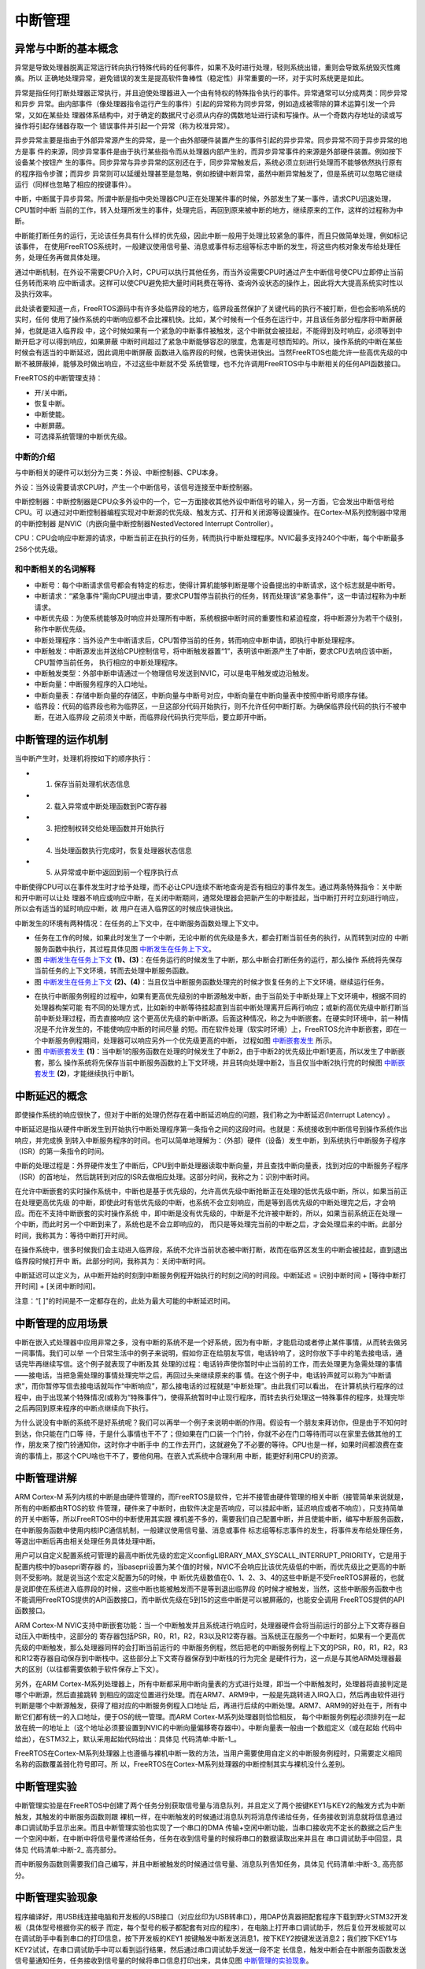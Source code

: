 .. vim: syntax=rst

中断管理
==============

异常与中断的基本概念
~~~~~~~~~~~~~~~~~~~~~~~~~~

异常是导致处理器脱离正常运行转向执行特殊代码的任何事件，如果不及时进行处理，轻则系统出错，重则会导致系统毁灭性瘫痪。所以
正确地处理异常，避免错误的发生是提高软件鲁棒性（稳定性）非常重要的一环，对于实时系统更是如此。

异常是指任何打断处理器正常执行，并且迫使处理器进入一个由有特权的特殊指令执行的事件。异常通常可以分成两类：同步异常和异步
异常。由内部事件（像处理器指令运行产生的事件）引起的异常称为同步异常，例如造成被零除的算术运算引发一个异常，又如在某些处
理器体系结构中，对于确定的数据尺寸必须从内存的偶数地址进行读和写操作。从一个奇数内存地址的读或写操作将引起存储器存取一个
错误事件并引起一个异常（称为校准异常）。

异步异常主要是指由于外部异常源产生的异常，是一个由外部硬件装置产生的事件引起的异步异常。同步异常不同于异步异常的地方是事
件的来源，同步异常事件是由于执行某些指令而从处理器内部产生的，而异步异常事件的来源是外部硬件装置。例如按下设备某个按钮产
生的事件。同步异常与异步异常的区别还在于，同步异常触发后，系统必须立刻进行处理而不能够依然执行原有的程序指令步骤；而异步
异常则可以延缓处理甚至是忽略，例如按键中断异常，虽然中断异常触发了，但是系统可以忽略它继续运行（同样也忽略了相应的按键事件）。

中断，中断属于异步异常。所谓中断是指中央处理器CPU正在处理某件事的时候，外部发生了某一事件，请求CPU迅速处理，CPU暂时中断
当前的工作，转入处理所发生的事件，处理完后，再回到原来被中断的地方，继续原来的工作，这样的过程称为中断。

中断能打断任务的运行，无论该任务具有什么样的优先级，因此中断一般用于处理比较紧急的事件，而且只做简单处理，例如标记该事件，
在使用FreeRTOS系统时，一般建议使用信号量、消息或事件标志组等标志中断的发生，将这些内核对象发布给处理任务，处理任务再做具体处理。

通过中断机制，在外设不需要CPU介入时，CPU可以执行其他任务，而当外设需要CPU时通过产生中断信号使CPU立即停止当前任务转而来响
应中断请求。这样可以使CPU避免把大量时间耗费在等待、查询外设状态的操作上，因此将大大提高系统实时性以及执行效率。

此处读者要知道一点，FreeRTOS源码中有许多处临界段的地方，临界段虽然保护了关键代码的执行不被打断，但也会影响系统的实时，任何
使用了操作系统的中断响应都不会比裸机快。比如，某个时候有一个任务在运行中，并且该任务部分程序将中断屏蔽掉，也就是进入临界段
中，这个时候如果有一个紧急的中断事件被触发，这个中断就会被挂起，不能得到及时响应，必须等到中断开启才可以得到响应，如果屏蔽
中断时间超过了紧急中断能够容忍的限度，危害是可想而知的。所以，操作系统的中断在某些时候会有适当的中断延迟，因此调用中断屏蔽
函数进入临界段的时候，也需快进快出。当然FreeRTOS也能允许一些高优先级的中断不被屏蔽掉，能够及时做出响应，不过这些中断就不受
系统管理，也不允许调用FreeRTOS中与中断相关的任何API函数接口。

FreeRTOS的中断管理支持：

-  开/关中断。

-  恢复中断。

-  中断使能。

-  中断屏蔽。

-  可选择系统管理的中断优先级。

中断的介绍
^^^^^^^^^^^^^

与中断相关的硬件可以划分为三类：外设、中断控制器、CPU本身。

外设：当外设需要请求CPU时，产生一个中断信号，该信号连接至中断控制器。

中断控制器：中断控制器是CPU众多外设中的一个，它一方面接收其他外设中断信号的输入，另一方面，它会发出中断信号给CPU。可
以通过对中断控制器编程实现对中断源的优先级、触发方式、打开和关闭源等设置操作。在Cortex-M系列控制器中常用的中断控制器
是NVIC（内嵌向量中断控制器NestedVectored Interrupt Controller）。

CPU：CPU会响应中断源的请求，中断当前正在执行的任务，转而执行中断处理程序。NVIC最多支持240个中断，每个中断最多256个优先级。

和中断相关的名词解释
^^^^^^^^^^^^^^^^^^^^^^^^^^^^^^

-   中断号：每个中断请求信号都会有特定的标志，使得计算机能够判断是哪个设备提出的中断请求，这个标志就是中断号。

-   中断请求：“紧急事件”需向CPU提出申请，要求CPU暂停当前执行的任务，转而处理该“紧急事件”，这一申请过程称为中断请求。

-   中断优先级：为使系统能够及时响应并处理所有中断，系统根据中断时间的重要性和紧迫程度，将中断源分为若干个级别，称作中断优先级。

-   中断处理程序：当外设产生中断请求后，CPU暂停当前的任务，转而响应中断申请，即执行中断处理程序。

-   中断触发：中断源发出并送给CPU控制信号，将中断触发器置“1”，表明该中断源产生了中断，要求CPU去响应该中断，CPU暂停当前任务，
    执行相应的中断处理程序。

-   中断触发类型：外部中断申请通过一个物理信号发送到NVIC，可以是电平触发或边沿触发。

-   中断向量：中断服务程序的入口地址。

-   中断向量表：存储中断向量的存储区，中断向量与中断号对应，中断向量在中断向量表中按照中断号顺序存储。

-   临界段：代码的临界段也称为临界区，一旦这部分代码开始执行，则不允许任何中断打断。为确保临界段代码的执行不被中断，在进入临界段
    之前须关中断，而临界段代码执行完毕后，要立即开中断。

中断管理的运作机制
~~~~~~~~~~~~~~~~~~~~~~~~~~~

当中断产生时，处理机将按如下的顺序执行：

-   1. 保存当前处理机状态信息

-   2. 载入异常或中断处理函数到PC寄存器

-   3. 把控制权转交给处理函数并开始执行

-   4. 当处理函数执行完成时，恢复处理器状态信息

-   5. 从异常或中断中返回到前一个程序执行点

中断使得CPU可以在事件发生时才给予处理，而不必让CPU连续不断地查询是否有相应的事件发生。通过两条特殊指令：关中断和开中断可以让处
理器不响应或响应中断，在关闭中断期间，通常处理器会把新产生的中断挂起，当中断打开时立刻进行响应，所以会有适当的延时响应中断，故
用户在进入临界区的时候应快进快出。

中断发生的环境有两种情况：在任务的上下文中，在中断服务函数处理上下文中。

-   任务在工作的时候，如果此时发生了一个中断，无论中断的优先级是多大，都会打断当前任务的执行，从而转到对应的
    中断服务函数中执行，其过程具体见图 中断发生在任务上下文_。

-   图 中断发生在任务上下文_ **(1)、(3)**\ ：在任务运行的时候发生了中断，那么中断会打断任务的运行，那么操作
    系统将先保存当前任务的上下文环境，转而去处理中断服务函数。

-   图 中断发生在任务上下文_ **(2)、(4)**\ ：当且仅当中断服务函数处理完的时候才恢复任务的上下文环境，继续运行任务。

.. image:: media/interrupt_management/interr002.png
    :align: center
    :name: 中断发生在任务上下文
    :alt: 中断发生在任务上下文


-   在执行中断服务例程的过程中，如果有更高优先级别的中断源触发中断，由于当前处于中断处理上下文环境中，根据不同的处理器构架可能
    有不同的处理方式，比如新的中断等待挂起直到当前中断处理离开后再行响应；或新的高优先级中断打断当前中断处理过程，而去直接响应
    这个更高优先级的新中断源。后面这种情况，称之为中断嵌套。在硬实时环境中，前一种情况是不允许发生的，不能使响应中断的时间尽量
    的短。而在软件处理（软实时环境）上，FreeRTOS允许中断嵌套，即在一个中断服务例程期间，处理器可以响应另外一个优先级更高的中断，
    过程如图 中断嵌套发生_ 所示。

-   图 中断嵌套发生_ **(1)**\ ：当中断1的服务函数在处理的时候发生了中断2，由于中断2的优先级比中断1更高，所以发生了中断嵌套，那么
    操作系统将先保存当前中断服务函数的上下文环境，并且转向处理中断2，当且仅当中断2执行完的时候图 中断嵌套发生_ **(2)**\ ，才能继续执行中断1。

.. image:: media/interrupt_management/interr003.png
    :align: center
    :name: 中断嵌套发生
    :alt: 中断嵌套发生


中断延迟的概念
~~~~~~~~~~~~~~

即使操作系统的响应很快了，但对于中断的处理仍然存在着中断延迟响应的问题，我们称之为中断延迟(Interrupt Latency) 。

中断延迟是指从硬件中断发生到开始执行中断处理程序第一条指令之间的这段时间。也就是：系统接收到中断信号到操作系统作出响应，并完成换
到转入中断服务程序的时间。也可以简单地理解为：（外部）硬件（设备）发生中断，到系统执行中断服务子程序（ISR）的第一条指令的时间。

中断的处理过程是：外界硬件发生了中断后，CPU到中断处理器读取中断向量，并且查找中断向量表，找到对应的中断服务子程序（ISR）的首地址，
然后跳转到对应的ISR去做相应处理。这部分时间，我称之为：识别中断时间。

在允许中断嵌套的实时操作系统中，中断也是基于优先级的，允许高优先级中断抢断正在处理的低优先级中断，所以，如果当前正在处理更高优先级
的中断，即使此时有低优先级的中断，也系统不会立刻响应，而是等到高优先级的中断处理完之后，才会响应。而在不支持中断嵌套的实时操作系统
中，即中断是没有优先级的，中断是不允许被中断的，所以，如果当前系统正在处理一个中断，而此时另一个中断到来了，系统也是不会立即响应的，
而只是等处理完当前的中断之后，才会处理后来的中断。此部分时间，我称其为：等待中断打开时间。

在操作系统中，很多时候我们会主动进入临界段，系统不允许当前状态被中断打断，故而在临界区发生的中断会被挂起，直到退出临界段时候打开中
断。此部分时间，我称其为：关闭中断时间。

中断延迟可以定义为，从中断开始的时刻到中断服务例程开始执行的时刻之间的时间段。中断延迟 = 识别中断时间 + [等待中断打开时间] + [关闭中断时间]。

注意：“[ ]”的时间是不一定都存在的，此处为最大可能的中断延迟时间。

中断管理的应用场景
~~~~~~~~~~~~~~~~~~

中断在嵌入式处理器中应用非常之多，没有中断的系统不是一个好系统，因为有中断，才能启动或者停止某件事情，从而转去做另一间事情。我们可以举
一个日常生活中的例子来说明，假如你正在给朋友写信，电话铃响了，这时你放下手中的笔去接电话，通话完毕再继续写信。这个例子就表现了中断及其
处理的过程：电话铃声使你暂时中止当前的工作，而去处理更为急需处理的事情——接电话，当把急需处理的事情处理完毕之后，再回过头来继续原来的事
情。在这个例子中，电话铃声就可以称为“中断请求”，而你暂停写信去接电话就叫作“中断响应”，那么接电话的过程就是“中断处理”。由此我们可以看出，
在计算机执行程序的过程中，由于出现某个特殊情况(或称为“特殊事件”)，使得系统暂时中止现行程序，而转去执行处理这一特殊事件的程序，处理完毕
之后再回到原来程序的中断点继续向下执行。

为什么说没有中断的系统不是好系统呢？我们可以再举一个例子来说明中断的作用。假设有一个朋友来拜访你，但是由于不知何时到达，你只能在门口等
待，于是什么事情也干不了；但如果在门口装一个门铃，你就不必在门口等待而可以在家里去做其他的工作，朋友来了按门铃通知你，这时你才中断手中
的工作去开门，这就避免了不必要的等待。CPU也是一样，如果时间都浪费在查询的事情上，那这个CPU啥也干不了，要他何用。在嵌入式系统中合理利用
中断，能更好利用CPU的资源。

中断管理讲解
~~~~~~~~~~~~

ARM Cortex-M 系列内核的中断是由硬件管理的，而FreeRTOS是软件，它并不接管由硬件管理的相关中断（接管简单来说就是，所有的中断都由RTOS的软
件管理，硬件来了中断时，由软件决定是否响应，可以挂起中断，延迟响应或者不响应），只支持简单的开关中断等，所以FreeRTOS中的中断使用其实跟
裸机差不多的，需要我们自己配置中断，并且使能中断，编写中断服务函数，在中断服务函数中使用内核IPC通信机制，一般建议使用信号量、消息或事件
标志组等标志事件的发生，将事件发布给处理任务，等退出中断后再由相关处理任务具体处理中断。

用户可以自定义配置系统可管理的最高中断优先级的宏定义configLIBRARY_MAX_SYSCALL_INTERRUPT_PRIORITY，它是用于配置内核中的basepri寄存器
的，当basepri设置为某个值的时候，NVIC不会响应比该优先级低的中断，而优先级比之更高的中断则不受影响。就是说当这个宏定义配置为5的时候，中
断优先级数值在0、1、2、3、4的这些中断是不受FreeRTOS屏蔽的，也就是说即使在系统进入临界段的时候，这些中断也能被触发而不是等到退出临界段
的时候才被触发，当然，这些中断服务函数中也不能调用FreeRTOS提供的API函数接口，而中断优先级在5到15的这些中断是可以被屏蔽的，也能安全调用
FreeRTOS提供的API函数接口。

ARM Cortex-M NVIC支持中断嵌套功能：当一个中断触发并且系统进行响应时，处理器硬件会将当前运行的部分上下文寄存器自动压入中断栈中，这部分的
寄存器包括PSR，R0，R1，R2，R3以及R12寄存器。当系统正在服务一个中断时，如果有一个更高优先级的中断触发，那么处理器同样的会打断当前运行的
中断服务例程，然后把老的中断服务例程上下文的PSR，R0，R1，R2，R3和R12寄存器自动保存到中断栈中。这些部分上下文寄存器保存到中断栈的行为完全
是硬件行为，这一点是与其他ARM处理器最大的区别（以往都需要依赖于软件保存上下文）。

另外，在ARM Cortex-M系列处理器上，所有中断都采用中断向量表的方式进行处理，即当一个中断触发时，处理器将直接判定是哪个中断源，然后直接跳转
到相应的固定位置进行处理。而在ARM7、ARM9中，一般是先跳转进入IRQ入口，然后再由软件进行判断是哪个中断源触发，获得了相对应的中断服务例程入口地址
后，再进行后续的中断处理。ARM7、ARM9的好处在于，所有中断它们都有统一的入口地址，便于OS的统一管理。而ARM Cortex-M系列处理器则恰恰相反，
每个中断服务例程必须排列在一起放在统一的地址上（这个地址必须要设置到NVIC的中断向量偏移寄存器中）。中断向量表一般由一个数组定义（或在起始
代码中给出），在STM32上，默认采用起始代码给出：具体见 代码清单:中断-1_。

.. code-block:: guess
    :caption: 代码清单:中断-1中断向量表（部分）
    :name: 代码清单:中断-1
    :linenos:

    __Vectors       DCD     __initial_sp               ; Top of Stack
                    DCD     Reset_Handler              ; Reset Handler
                    DCD     NMI_Handler                ; NMI Handler
                    DCD     HardFault_Handler          ; Hard Fault Handler
                    DCD     MemManage_Handler          ; MPU Fault Handler
                    DCD     BusFault_Handler           ; Bus Fault Handler
                    DCD     UsageFault_Handler         ; Usage Fault Handler
                    DCD     0                          ; Reserved
                    DCD     0                          ; Reserved
                    DCD     0                          ; Reserved
                    DCD     0                          ; Reserved
                    DCD     SVC_Handler                ; SVCall Handler
    DCD     DebugMon_Handler           ; Debug Monitor Handler
                    DCD     0                          ; Reserved
                    DCD     PendSV_Handler             ; PendSV Handler
                    DCD     SysTick_Handler            ; SysTick Handler

                    ; External Interrupts
                    DCD     WWDG_IRQHandler            ; Window Watchdog
    DCD     PVD_IRQHandler             ; PVD through EXTI Line detect
                    DCD     TAMPER_IRQHandler          ; Tamper
                    DCD     RTC_IRQHandler             ; RTC
                    DCD     FLASH_IRQHandler           ; Flash
                    DCD     RCC_IRQHandler             ; RCC
                    DCD     EXTI0_IRQHandler           ; EXTI Line 0
                    DCD     EXTI1_IRQHandler           ; EXTI Line 1
                    DCD     EXTI2_IRQHandler           ; EXTI Line 2
                    DCD     EXTI3_IRQHandler           ; EXTI Line 3
                    DCD     EXTI4_IRQHandler           ; EXTI Line 4
                    DCD     DMA1_Channel1_IRQHandler   ; DMA1 Channel 1
                    DCD     DMA1_Channel2_IRQHandler   ; DMA1 Channel 2
                    DCD     DMA1_Channel3_IRQHandler   ; DMA1 Channel 3
                    DCD     DMA1_Channel4_IRQHandler   ; DMA1 Channel 4
                    DCD     DMA1_Channel5_IRQHandler   ; DMA1 Channel 5
                    DCD     DMA1_Channel6_IRQHandler   ; DMA1 Channel 6
                    DCD     DMA1_Channel7_IRQHandler   ; DMA1 Channel 7

                    ………


FreeRTOS在Cortex-M系列处理器上也遵循与裸机中断一致的方法，当用户需要使用自定义的中断服务例程时，只需要定义相同名称的函数覆盖弱化符号即可。所
以，FreeRTOS在Cortex-M系列处理器的中断控制其实与裸机没什么差别。

中断管理实验
~~~~~~~~~~~~

中断管理实验是在FreeRTOS中创建了两个任务分别获取信号量与消息队列，并且定义了两个按键KEY1与KEY2的触发方式为中断触发，其触发的中断服务函数则跟
裸机一样，在中断触发的时候通过消息队列将消息传递给任务，任务接收到消息就将信息通过串口调试助手显示出来。而且中断管理实验也实现了一个串口的DMA
传输+空闲中断功能，当串口接收完不定长的数据之后产生一个空闲中断，在中断中将信号量传递给任务，任务在收到信号量的时候将串口的数据读取出来并且在
串口调试助手中回显，具体见 代码清单:中断-2_ 高亮部分。

.. code-block:: c
    :caption: 代码清单:中断-2中断管理实验
    :emphasize-lines: 45-46,60-61,74-75,137-148,180-198,206-218
    :name: 代码清单:中断-2
    :linenos:

    /**
    *********************************************************************
    * @file    main.c
    * @author  fire
    * @version V1.0
    * @date    2018-xx-xx
    * @brief   FreeRTOS V9.0.0  + STM32 中断管理
    *********************************************************************
    * @attention
    *
    * 实验平台:野火  STM32 开发板
    * 论坛    :http://www.firebbs.cn
    * 淘宝    :https://fire-stm32.taobao.com
    *
    **********************************************************************
    */

    /*
    *************************************************************************
    *                             包含的头文件
    *************************************************************************
    */
    /* FreeRTOS头文件 */
    #include"FreeRTOS.h"
    #include"task.h"
    #include"queue.h"
    #include"semphr.h"

    /* 开发板硬件bsp头文件 */
    #include"bsp_led.h"
    #include"bsp_usart.h"
    #include"bsp_key.h"
    #include"bsp_exti.h"

    /* 标准库头文件 */
    #include <string.h>

    /**************************** 任务句柄 ********************************/
    /*
    * 任务句柄是一个指针，用于指向一个任务，当任务创建好之后，它就具有了一个任务句柄
    * 以后我们要想操作这个任务都需要通过这个任务句柄，如果是自身的任务操作自己，那么
    * 这个句柄可以为NULL。
    */
    static TaskHandle_t AppTaskCreate_Handle = NULL;/* 创建任务句柄 */
    static TaskHandle_t LED_Task_Handle = NULL;/* LED任务句柄 */
    static TaskHandle_t Receive_Task_Handle = NULL;/* KEY任务句柄 */

    /***************************** 内核对象句柄 ****************************/
    /*
    * 信号量，消息队列，事件标志组，软件定时器这些都属于内核的对象，要想使用这些内核
    * 对象，必须先创建，创建成功之后会返回一个相应的句柄。实际上就是一个指针，后续我
    * 们就可以通过这个句柄操作这些内核对象。
    *
    * 
    内核对象说白了就是一种全局的数据结构，通过这些数据结构我们可以实现任务间的通信，
    * 任务间的事件同步等各种功能。至于这些功能的实现我们是通过调用这些内核对象的函数
    * 来完成的
    *
    */
    QueueHandle_t Test_Queue =NULL;
    SemaphoreHandle_t BinarySem_Handle =NULL;

    /************************** 全局变量声明 ********************************/
    /*
    * 当我们在写应用程序的时候，可能需要用到一些全局变量。
    */

    externchar Usart_Rx_Buf[USART_RBUFF_SIZE];


    /************************** 宏定义 ************************************/
    /*
    * 当我们在写应用程序的时候，可能需要用到一些宏定义。
    */
    #define  QUEUE_LEN    4/* 队列的长度，最大可包含多少个消息 */
    #define  QUEUE_SIZE   4/* 队列中每个消息大小（字节） */


    /*
    *************************************************************************
    *                             函数声明
    *************************************************************************
    */
    static void AppTaskCreate(void);/* 用于创建任务 */

    static void LED_Task(void* pvParameters);/* LED_Task任务实现 */
    static voidReceive_Task(void* pvParameters);/* KEY_Task任务实现 */

    static void BSP_Init(void);/* 用于初始化板载相关资源 */

    /*****************************************************************
    * @brief  主函数
    * @param  无
    * @retval 无
    * @note   第一步：开发板硬件初始化
    第二步：创建APP应用任务
    第三步：启动FreeRTOS，开始多任务调度
    ****************************************************************/
    int main(void)
    {
        BaseType_t xReturn = pdPASS;/* 定义一个创建信息返回值，默认为pdPASS */

    /* 开发板硬件初始化 */
        BSP_Init();

        printf("这是一个[野火]-STM32全系列开发板-FreeRTOS中断管理实验！\n");
        printf("按下KEY1 | KEY2触发中断！\n");
        printf("串口发送数据触发中断,任务处理数据!\n");

    /* 创建AppTaskCreate任务 */
        xReturn = xTaskCreate((TaskFunction_t )AppTaskCreate,/*任务入口函数 */
                            (const char*    )"AppTaskCreate",/* 任务名字 */
                            (uint16_t       )512,  /* 任务栈大小 */
                            (void*          )NULL,/* 任务入口函数参数 */
                            (UBaseType_t    )1, /* 任务的优先级 */
                            (TaskHandle_t*  )&AppTaskCreate_Handle);
    /* 启动任务调度 */
    if (pdPASS == xReturn)
            vTaskStartScheduler();   /* 启动任务，开启调度 */
    else
    return -1;

    while (1); /* 正常不会执行到这里 */
    }


    /***********************************************************************
    * @ 函数名： AppTaskCreate
    * @ 功能说明：为了方便管理，所有的任务创建函数都放在这个函数里面
    * @ 参数：无
    * @ 返回值：无

    *******************************************************************/
    static void AppTaskCreate(void)
    {
        BaseType_t xReturn = pdPASS;/* 定义一个创建信息返回值，默认为pdPASS */

        taskENTER_CRITICAL();           //进入临界区

    /* 创建Test_Queue */
        Test_Queue = xQueueCreate((UBaseType_t ) QUEUE_LEN,/* 消息队列的长度 */
                                (UBaseType_t ) QUEUE_SIZE);/* 消息的大小 */

    if (NULL != Test_Queue)
            printf("Test_Queue消息队列创建成功!\n");

    /* 创建 BinarySem */
        BinarySem_Handle = xSemaphoreCreateBinary();

    if (NULL != BinarySem_Handle)
            printf("BinarySem_Handle二值信号量创建成功!\n");

    /* 创建LED_Task任务 */
        xReturn = xTaskCreate((TaskFunction_t )LED_Task, /* 任务入口函数 */
                            (const char*    )"LED_Task",/* 任务名字 */
                            (uint16_t       )512,   /* 任务栈大小 */
                            (void*          )NULL,	/* 任务入口函数参数 */
                            (UBaseType_t    )2,	/* 任务的优先级 */
                            (TaskHandle_t*  )&LED_Task_Handle);
    if (pdPASS == xReturn)
            printf("创建LED_Task任务成功!\n");
    /* 创建Receive_Task任务 */
        xReturn = xTaskCreate((TaskFunction_t )Receive_Task,/* 任务入口函数 */
                            (const char*    )"Receive_Task",/* 任务名字 */
                            (uint16_t       )512,  /* 任务栈大小 */
                            (void*          )NULL,/* 任务入口函数参数 */
                            (UBaseType_t    )3, /* 任务的优先级 */
                            (TaskHandle_t*  )&Receive_Task_Handle);
    if (pdPASS == xReturn)
            printf("创建Receive_Task任务成功!\n");

        vTaskDelete(AppTaskCreate_Handle); //删除AppTaskCreate任务

        taskEXIT_CRITICAL();            //退出临界区
    }



    /**********************************************************************
    * @ 函数名： LED_Task
    * @ 功能说明： LED_Task任务主体
    * @ 参数：
    * @ 返回值：无
    ********************************************************************/
    static void LED_Task(void* parameter)
    {
        BaseType_t xReturn = pdPASS;/* 定义一个创建信息返回值，默认为pdPASS */
    uint32_t r_queue;	/* 定义一个接收消息的变量 */
    while (1) {
    /* 队列读取（接收），等待时间为一直等待 */
            xReturn = xQueueReceive( Test_Queue,    /* 消息队列的句柄 */
    &r_queue,      /* 发送的消息内容 */
                                    portMAX_DELAY); /* 等待时间一直等 */

    if (pdPASS == xReturn) {
                printf("触发中断的是 KEY%d !\n",r_queue);
            } else {
                printf("数据接收出错\n");
            }

            LED1_TOGGLE;
        }
    }

    /**********************************************************************
    * @ 函数名： Receive_Task
    * @ 功能说明：Receive_Task任务主体
    * @ 参数：
    * @ 返回值：无
    ********************************************************************/
    static voidReceive_Task(void* parameter)
    {
        BaseType_t xReturn = pdPASS;/* 定义一个创建信息返回值，默认为pdPASS */
    while (1) {
    //获取二值信号量 xSemaphore,没获取到则一直等待
            xReturn = xSemaphoreTake(BinarySem_Handle,/* 二值信号量句柄 */
                                    portMAX_DELAY); /* 等待时间 */
    if (pdPASS == xReturn) {
                printf("收到数据:%s\n",Usart_Rx_Buf);
                memset(Usart_Rx_Buf,0,USART_RBUFF_SIZE);/* 清零 */
            }
        }
    }

    /***********************************************************************
    * @ 函数名： BSP_Init
    * @ 功能说明：板级外设初始化，所有板子上的初始化均可放在这个函数里面
    * @ 参数：
    * @ 返回值：无
    *********************************************************************/
    static void BSP_Init(void)
    {
    /*
        * STM32中断优先级分组为4，即4bit都用来表示抢占优先级，范围为：0~15
        * 优先级分组只需要分组一次即可，以后如果有其他的任务需要用到中断，
        * 都统一用这个优先级分组，千万不要再分组，切忌。
        */
        NVIC_PriorityGroupConfig( NVIC_PriorityGroup_4 );

    /* LED 初始化 */
        LED_GPIO_Config();

    /* DMA初始化	*/
        USARTx_DMA_Config();

    /* 串口初始化	*/
        USART_Config();

    /* 按键初始化	*/
        Key_GPIO_Config();

    /* 按键初始化	*/
        EXTI_Key_Config();

    }

    /*******************************END OF FILE****************************/


而中断服务函数则需要我们自己编写，并且中断被触发的时候通过信号量、消息队列告知任务，具体见 代码清单:中断-3_ 高亮部分。

.. code-block:: c
    :caption: 代码清单:中断-3中断管理——中断服务函数
    :emphasize-lines: 35-37,51,54-55,58-64,70-71,83,85-86,91-96,101-102,114-115,118,123-124,127-143
    :name: 代码清单:中断-3
    :linenos:

    /* Includes ------------------------------------------------------------*
    #include"stm32f10x_it.h"

    /* FreeRTOS头文件 */
    #include"FreeRTOS.h"
    #include"task.h"
    #include"queue.h"
    #include"semphr.h"
    /* 开发板硬件bsp头文件 */
    #include"bsp_led.h"
    #include"bsp_usart.h"
    #include"bsp_key.h"
    #include"bsp_exti.h"

    /**
    * @brief  This function handles SysTick Handler.
    * @param  None
    * @retval None
    */
    externvoid xPortSysTickHandler(void);
    //systick中断服务函数
    void SysTick_Handler(void)
    {
    #if (INCLUDE_xTaskGetSchedulerState  == 1 )
    if (xTaskGetSchedulerState() != taskSCHEDULER_NOT_STARTED) {
    #endif/* INCLUDE_xTaskGetSchedulerState */

            xPortSysTickHandler();

    #if (INCLUDE_xTaskGetSchedulerState  == 1 )
        }
    #endif/* INCLUDE_xTaskGetSchedulerState */
    }



    /* 声明引用外部队列&二值信号量 */
    extern QueueHandle_t Test_Queue;
    extern SemaphoreHandle_t BinarySem_Handle;

    static uint32_t send_data1 = 1;
    static uint32_t send_data2 = 2;

    /***********************************************************************
    * @ 函数名： KEY1_IRQHandler
    * @ 功能说明：中断服务函数
    * @ 参数：无
    * @ 返回值：无
    *******************************************************************/
    void KEY1_IRQHandler(void)
    {
        LED2_TOGGLE;
        BaseType_t pxHigherPriorityTaskWoken;
    //确保是否产生了EXTI Line中断
    uint32_t ulReturn;
    /* 进入临界段，临界段可以嵌套 */
        ulReturn = taskENTER_CRITICAL_FROM_ISR();

    if (EXTI_GetITStatus(KEY1_INT_EXTI_LINE) != RESET) {
    /* 将数据写入（发送）到队列中，等待时间为 0  */
            xQueueSendFromISR(Test_Queue, /* 消息队列的句柄 */
    &send_data1,/* 发送的消息内容 */
    &pxHigherPriorityTaskWoken);

    //如果需要的话进行一次任务切换
            portYIELD_FROM_ISR(pxHigherPriorityTaskWoken);

    //清除中断标志位
            EXTI_ClearITPendingBit(KEY1_INT_EXTI_LINE);
        }

    /* 退出临界段 */
        taskEXIT_CRITICAL_FROM_ISR( ulReturn );
    }

    /***********************************************************************
    * @ 函数名： KEY1_IRQHandler
    * @ 功能说明：中断服务函数
    * @ 参数：无
    * @ 返回值：无
    *********************************************************************/
    void KEY2_IRQHandler(void)
    {
        LED2_TOGGLE;
        BaseType_t pxHigherPriorityTaskWoken;
    uint32_t ulReturn;
    /* 进入临界段，临界段可以嵌套 */
        ulReturn = taskENTER_CRITICAL_FROM_ISR();

    //确保是否产生了EXTI Line中断
    if (EXTI_GetITStatus(KEY2_INT_EXTI_LINE) != RESET) {
    /* 将数据写入（发送）到队列中，等待时间为 0  */
            xQueueSendFromISR(Test_Queue, /* 消息队列的句柄 */
    &send_data2,/* 发送的消息内容 */
    &pxHigherPriorityTaskWoken);

    //如果需要的话进行一次任务切换
            portYIELD_FROM_ISR(pxHigherPriorityTaskWoken);
    //清除中断标志位
            EXTI_ClearITPendingBit(KEY2_INT_EXTI_LINE);
        }

    /* 退出临界段 */
        taskEXIT_CRITICAL_FROM_ISR( ulReturn );
    }

    /*********************************************************************
    * @ 函数名： DEBUG_USART_IRQHandler
    * @ 功能说明：串口中断服务函数
    * @ 参数：无
    * @ 返回值：无
    *********************************************************************/
    void DEBUG_USART_IRQHandler(void)
    {
    uint32_t ulReturn;
    /* 进入临界段，临界段可以嵌套 */
        ulReturn = taskENTER_CRITICAL_FROM_ISR();

    if (USART_GetITStatus(DEBUG_USARTx,USART_IT_IDLE)!=RESET) {
            Uart_DMA_Rx_Data();       /* 释放一个信号量，表示数据已接收 */
            USART_ReceiveData(DEBUG_USARTx); /* 清除标志位 */
            LED2_TOGGLE;
        }

    /* 退出临界段 */
        taskEXIT_CRITICAL_FROM_ISR( ulReturn );
    }

    void Uart_DMA_Rx_Data(void)
    {
        BaseType_t pxHigherPriorityTaskWoken;
    // 关闭DMA ，防止干扰
        DMA_Cmd(USART_RX_DMA_CHANNEL, DISABLE);
    // 清DMA标志位
        DMA_ClearFlag( DMA1_FLAG_TC5 );
    //  重新赋值计数值，必须大于等于最大可能接收到的数据帧数目
        USART_RX_DMA_CHANNEL->CNDTR = USART_RBUFF_SIZE;
        DMA_Cmd(USART_RX_DMA_CHANNEL, ENABLE);

    //给出二值信号量，发送接收到新数据标志，供前台程序查询
        xSemaphoreGiveFromISR(BinarySem_Handle,&pxHigherPriorityTaskWoken);
        //释放二值信号量
    //如果需要的话进行一次任务切换，系统会判断是否需要进行切换
        portYIELD_FROM_ISR(pxHigherPriorityTaskWoken);
    }



中断管理实验现象
~~~~~~~~~~~~~~~~~~~~~~

程序编译好，用USB线连接电脑和开发板的USB接口（对应丝印为USB转串口），用DAP仿真器把配套程序下载到野火STM32开发板（具体型号根据你买的板子
而定，每个型号的板子都配套有对应的程序），在电脑上打开串口调试助手，然后复位开发板就可以在调试助手中看到串口的打印信息，按下开发板的KEY1
按键触发中断发送消息1，按下KEY2按键发送消息2；我们按下KEY1与KEY2试试，在串口调试助手中可以看到运行结果，然后通过串口调试助手发送一段不定
长信息，触发中断会在中断服务函数发送信号量通知任务，任务接收到信号量的时候将串口信息打印出来，具体见图 中断管理的实验现象_。

.. image:: media/interrupt_management/interr004.png
    :align: center
    :name: 中断管理的实验现象
    :alt: 中断管理的实验现象



